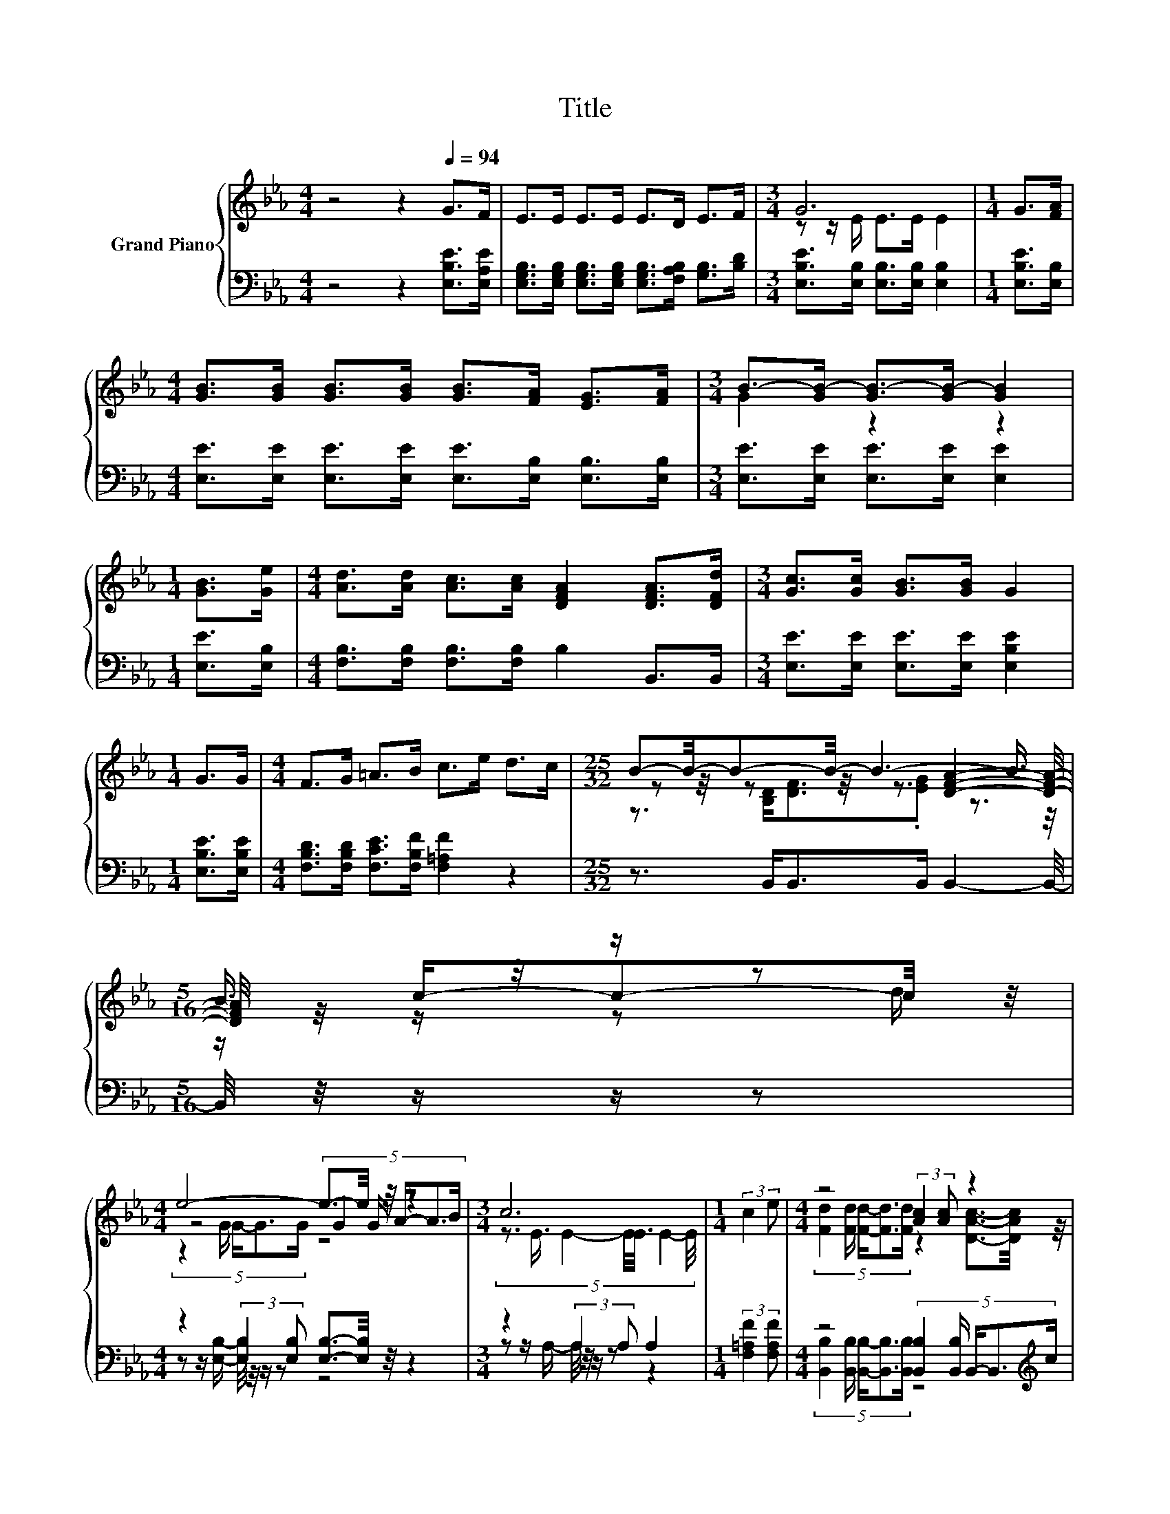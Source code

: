 X:1
T:Title
%%score { ( 1 3 4 ) | ( 2 5 ) }
L:1/8
M:4/4
K:Eb
V:1 treble nm="Grand Piano"
V:3 treble 
V:4 treble 
V:2 bass 
V:5 bass 
V:1
 z4 z2[Q:1/4=94] G>F | E>E E>E E>D E>F |[M:3/4] G6 |[M:1/4] G>[FA] | %4
[M:4/4] [GB]>[GB] [GB]>[GB] [GB]>[FA] [EG]>[FA] |[M:3/4] B->[GB-] [GB-]>[GB-] [GB]2 | %6
[M:1/4] [GB]>[Ge] |[M:4/4] [Ad]>[Ad] [Ac]>[Ac] [DFA]2 [DFA]>[DFd] |[M:3/4] [Gc]>[Gc] [GB]>[GB] G2 | %9
[M:1/4] G>G |[M:4/4] F>G =A>B c>e d>c |[M:25/32] B-B/4-B-B/4- B3- B3/4 |[M:5/16] B3/4 z/4 z/ z | %13
[M:4/4] e4- e3/2-e/4 z/4 z2 |[M:3/4] c6 |[M:1/4] (3:2:2c2 e |[M:4/4] z4 (3:2:2[Ac]2 [Ac] z2 | %17
[M:11/16] (7:8:12z z3/8 [EG]/4-[EG]3/32[C_G=A]/4-[CGA]3/32-[CGA]-[CGA]/32[CG]/4-[CG]3/32[E=GB]- [EGB]3/8 | %18
[M:5/16] z/ z/ z d/ |[M:4/4] e4- e3/2-e/4 z/4 z2 |[M:3/4] c6 |[M:1/4] (3:2:2c2 e | %22
[M:4/4] (5:4:5[Fd]2 [Fd]/ [Ac]/-[Ac]3/2[Ad]/ z4 |[M:3/4] (3G3 [DF]3 E3 |] %24
V:2
 z4 z2 [E,B,E]>[E,A,E] | [E,G,B,]>[E,G,B,] [E,G,B,]>[E,G,B,] [E,G,B,]>[F,A,B,] [G,B,]>[B,D] | %2
[M:3/4] [E,B,E]>[E,B,] [E,B,]>[E,B,] [E,B,]2 |[M:1/4] [E,B,E]>[E,B,] | %4
[M:4/4] [E,E]>[E,E] [E,E]>[E,E] [E,E]>[E,B,] [E,B,]>[E,B,] | %5
[M:3/4] [E,E]>[E,E] [E,E]>[E,E] [E,E]2 |[M:1/4] [E,E]>[E,B,] | %7
[M:4/4] [F,B,]>[F,B,] [F,B,]>[F,B,] B,2 B,,>B,, |[M:3/4] [E,E]>[E,E] [E,E]>[E,E] [E,B,E]2 | %9
[M:1/4] [E,B,E]>[E,B,E] |[M:4/4] [F,B,D]>[F,B,D] [F,CE]>[F,B,F] [F,=A,F]2 z2 | %11
[M:25/32] z3/2 B,,<B,,B,,/ B,,2- B,,/4- |[M:5/16] B,,/4 z/4 z/ z/ z | %13
[M:4/4] z2 (3:2:2[E,B,]2 [E,B,] [E,B,]3/2-[E,B,]/4 z/4 z2 |[M:3/4] z2 (3:2:2A,2 A, A,2 | %15
[M:1/4] (3:2:2[F,=A,F]2 [F,A,F] |[M:4/4] z4 (5:4:5[B,,B,]2 [B,,B,]/ B,,/-B,,3/2[K:treble]c/ | %17
[M:11/16] (5:4:10B2- B/16[K:bass].E,/-E,3/16E,-E,3/8.E,/-E,3/16 E,2- E,/16 |[M:5/16] z5/2 | %19
[M:4/4] z2 (3:2:2[E,B,]2 [E,B,] [E,B,]3/2-[E,B,]/4 z/4 z2 |[M:3/4] z2 (3:2:2A,2 A, A,2 | %21
[M:1/4] (3:2:2[F,=A,F]2 [F,A,F] |[M:4/4] z4 (5:4:5[E,B,]2 [E,B,]/ [G,B,E]/-[G,B,E]3/2[A,CE]/ | %23
[M:3/4] (3[B,E]3 [B,,A,]3 [E,G,]3 |] %24
V:3
 x8 | x8 |[M:3/4] z z/ E/ E>E E2 |[M:1/4] x2 |[M:4/4] x8 |[M:3/4] G2 z2 z2 |[M:1/4] x2 | %7
[M:4/4] x8 |[M:3/4] x6 |[M:1/4] x2 |[M:4/4] x8 |[M:25/32] z z/4 z z/4 z3/2 [DFA]2- [DFA]/4- | %12
[M:5/16] [DFA]/4 z/4 c/-c-c/4 z/4 |[M:4/4] z4 (5:4:5G2 G/ A/-A3/2B/ | %14
[M:3/4] (5:4:7z3/2 E3/4 E2- E/4E3/4 E2- E/4 |[M:1/4] x2 | %16
[M:4/4] (5:4:5[Fd]2 [Fd]/ [Fd]/-[Fd]3/2[Fd]/ z2 [DAc]3/2-[DAc]/4 z/4 |[M:11/16] x89/16 | %18
[M:5/16] z/ c/-c-c/4 z/4 |[M:4/4] z4 (5:4:5G2 G/ A/-A3/2B/ | %20
[M:3/4] (5:4:7z3/2 E3/4 E2- E/4E3/4 E2- E/4 |[M:1/4] x2 |[M:4/4] z4 (5:4:5[Ge]2 [Ge]/ B/-B3/2A/ | %23
[M:3/4] x6 |] %24
V:4
 x8 | x8 |[M:3/4] x6 |[M:1/4] x2 |[M:4/4] x8 |[M:3/4] x6 |[M:1/4] x2 |[M:4/4] x8 |[M:3/4] x6 | %9
[M:1/4] x2 |[M:4/4] x8 |[M:25/32] z3/2 [B,D]<[DF].[EG] z3/2 z/4 |[M:5/16] z/ z/ z d/ | %13
[M:4/4] (5:4:5z2 G/ G/-G3/2G/ z4 |[M:3/4] x6 |[M:1/4] x2 |[M:4/4] x8 |[M:11/16] x89/16 | %18
[M:5/16] B3/4 z/4 z/ z |[M:4/4] (5:4:5z2 G/ G/-G3/2G/ z4 |[M:3/4] x6 |[M:1/4] x2 |[M:4/4] x8 | %23
[M:3/4] x6 |] %24
V:5
 x8 | x8 |[M:3/4] x6 |[M:1/4] x2 |[M:4/4] x8 |[M:3/4] x6 |[M:1/4] x2 |[M:4/4] x8 |[M:3/4] x6 | %9
[M:1/4] x2 |[M:4/4] x8 |[M:25/32] x25/4 |[M:5/16] x5/2 | %13
[M:4/4] z z/ [E,B,]/- [E,B,]/4 z/4 z/ z z4 |[M:3/4] z z/ A,/- A,/4 z/4 z/ z z2 |[M:1/4] x2 | %16
[M:4/4] (5:4:5[B,,B,]2 [B,,B,]/ [B,,B,]/-[B,,B,]3/2[B,,B,]/ z4[K:treble] | %17
[M:11/16] x53/32[K:bass] x39/10 |[M:5/16] x5/2 |[M:4/4] z z/ [E,B,]/- [E,B,]/4 z/4 z/ z z4 | %20
[M:3/4] z z/ A,/- A,/4 z/4 z/ z z2 |[M:1/4] x2 | %22
[M:4/4] (5:4:5[B,,B,]2 [B,,B,]/ [B,,B,]/-[B,,B,]3/2[B,,B,]/ z4 |[M:3/4] x6 |] %24

